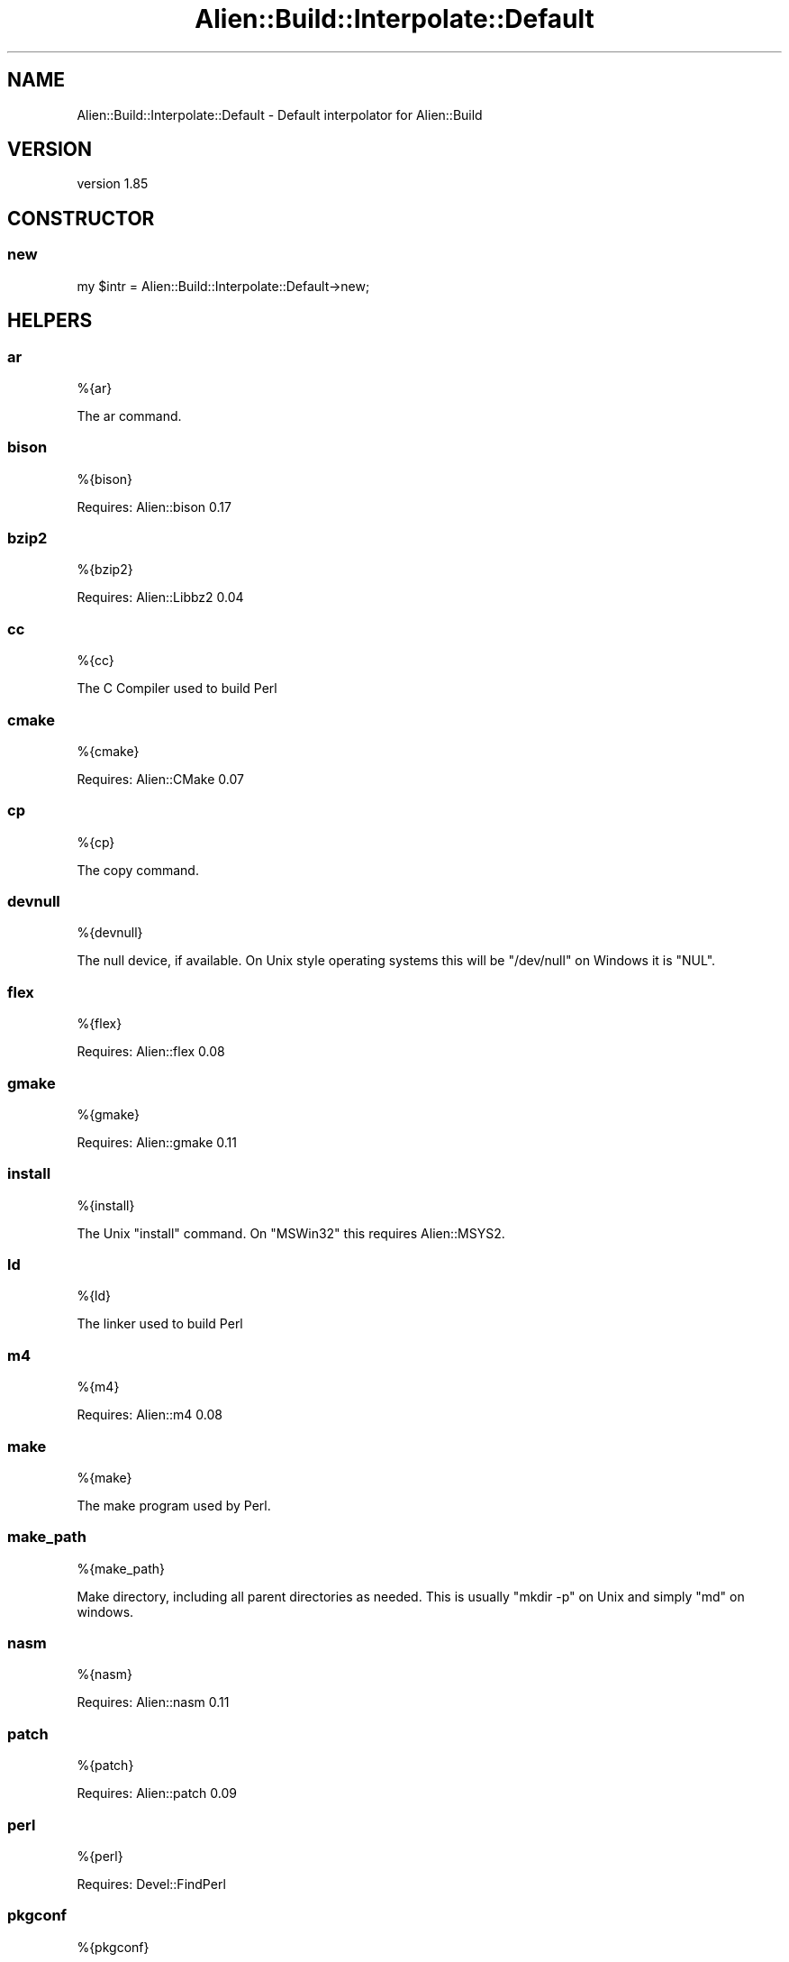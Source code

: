 .\" Automatically generated by Pod::Man 2.25 (Pod::Simple 3.20)
.\"
.\" Standard preamble:
.\" ========================================================================
.de Sp \" Vertical space (when we can't use .PP)
.if t .sp .5v
.if n .sp
..
.de Vb \" Begin verbatim text
.ft CW
.nf
.ne \\$1
..
.de Ve \" End verbatim text
.ft R
.fi
..
.\" Set up some character translations and predefined strings.  \*(-- will
.\" give an unbreakable dash, \*(PI will give pi, \*(L" will give a left
.\" double quote, and \*(R" will give a right double quote.  \*(C+ will
.\" give a nicer C++.  Capital omega is used to do unbreakable dashes and
.\" therefore won't be available.  \*(C` and \*(C' expand to `' in nroff,
.\" nothing in troff, for use with C<>.
.tr \(*W-
.ds C+ C\v'-.1v'\h'-1p'\s-2+\h'-1p'+\s0\v'.1v'\h'-1p'
.ie n \{\
.    ds -- \(*W-
.    ds PI pi
.    if (\n(.H=4u)&(1m=24u) .ds -- \(*W\h'-12u'\(*W\h'-12u'-\" diablo 10 pitch
.    if (\n(.H=4u)&(1m=20u) .ds -- \(*W\h'-12u'\(*W\h'-8u'-\"  diablo 12 pitch
.    ds L" ""
.    ds R" ""
.    ds C` ""
.    ds C' ""
'br\}
.el\{\
.    ds -- \|\(em\|
.    ds PI \(*p
.    ds L" ``
.    ds R" ''
'br\}
.\"
.\" Escape single quotes in literal strings from groff's Unicode transform.
.ie \n(.g .ds Aq \(aq
.el       .ds Aq '
.\"
.\" If the F register is turned on, we'll generate index entries on stderr for
.\" titles (.TH), headers (.SH), subsections (.SS), items (.Ip), and index
.\" entries marked with X<> in POD.  Of course, you'll have to process the
.\" output yourself in some meaningful fashion.
.ie \nF \{\
.    de IX
.    tm Index:\\$1\t\\n%\t"\\$2"
..
.    nr % 0
.    rr F
.\}
.el \{\
.    de IX
..
.\}
.\" ========================================================================
.\"
.IX Title "Alien::Build::Interpolate::Default 3"
.TH Alien::Build::Interpolate::Default 3 "perl v5.16.1" "User Contributed Perl Documentation"
.\" For nroff, turn off justification.  Always turn off hyphenation; it makes
.\" way too many mistakes in technical documents.
.if n .ad l
.nh
.SH "NAME"
Alien::Build::Interpolate::Default \- Default interpolator for Alien::Build
.SH "VERSION"
.IX Header "VERSION"
version 1.85
.SH "CONSTRUCTOR"
.IX Header "CONSTRUCTOR"
.SS "new"
.IX Subsection "new"
.Vb 1
\& my $intr = Alien::Build::Interpolate::Default\->new;
.Ve
.SH "HELPERS"
.IX Header "HELPERS"
.SS "ar"
.IX Subsection "ar"
.Vb 1
\& %{ar}
.Ve
.PP
The ar command.
.SS "bison"
.IX Subsection "bison"
.Vb 1
\& %{bison}
.Ve
.PP
Requires: Alien::bison 0.17
.SS "bzip2"
.IX Subsection "bzip2"
.Vb 1
\& %{bzip2}
.Ve
.PP
Requires: Alien::Libbz2 0.04
.SS "cc"
.IX Subsection "cc"
.Vb 1
\& %{cc}
.Ve
.PP
The C Compiler used to build Perl
.SS "cmake"
.IX Subsection "cmake"
.Vb 1
\& %{cmake}
.Ve
.PP
Requires: Alien::CMake 0.07
.SS "cp"
.IX Subsection "cp"
.Vb 1
\& %{cp}
.Ve
.PP
The copy command.
.SS "devnull"
.IX Subsection "devnull"
.Vb 1
\& %{devnull}
.Ve
.PP
The null device, if available.  On Unix style operating systems this will be \f(CW\*(C`/dev/null\*(C'\fR on Windows it is \f(CW\*(C`NUL\*(C'\fR.
.SS "flex"
.IX Subsection "flex"
.Vb 1
\& %{flex}
.Ve
.PP
Requires: Alien::flex 0.08
.SS "gmake"
.IX Subsection "gmake"
.Vb 1
\& %{gmake}
.Ve
.PP
Requires: Alien::gmake 0.11
.SS "install"
.IX Subsection "install"
.Vb 1
\& %{install}
.Ve
.PP
The Unix \f(CW\*(C`install\*(C'\fR command.  On \f(CW\*(C`MSWin32\*(C'\fR this requires Alien::MSYS2.
.SS "ld"
.IX Subsection "ld"
.Vb 1
\& %{ld}
.Ve
.PP
The linker used to build Perl
.SS "m4"
.IX Subsection "m4"
.Vb 1
\& %{m4}
.Ve
.PP
Requires: Alien::m4 0.08
.SS "make"
.IX Subsection "make"
.Vb 1
\& %{make}
.Ve
.PP
The make program used by Perl.
.SS "make_path"
.IX Subsection "make_path"
.Vb 1
\& %{make_path}
.Ve
.PP
Make directory, including all parent directories as needed.  This is usually \f(CW\*(C`mkdir \-p\*(C'\fR
on Unix and simply \f(CW\*(C`md\*(C'\fR on windows.
.SS "nasm"
.IX Subsection "nasm"
.Vb 1
\& %{nasm}
.Ve
.PP
Requires: Alien::nasm 0.11
.SS "patch"
.IX Subsection "patch"
.Vb 1
\& %{patch}
.Ve
.PP
Requires: Alien::patch 0.09
.SS "perl"
.IX Subsection "perl"
.Vb 1
\& %{perl}
.Ve
.PP
Requires: Devel::FindPerl
.SS "pkgconf"
.IX Subsection "pkgconf"
.Vb 1
\& %{pkgconf}
.Ve
.PP
Requires: Alien::pkgconf 0.06
.SS "cwd"
.IX Subsection "cwd"
.Vb 1
\& %{cwd}
.Ve
.SS "sh"
.IX Subsection "sh"
.Vb 1
\& %{sh}
.Ve
.PP
Unix style command interpreter (/bin/sh).  On MSWin32 this requires Alien::MSYS.
.SS "rm"
.IX Subsection "rm"
.Vb 1
\& %{rm}
.Ve
.PP
The remove command
.SS "xz"
.IX Subsection "xz"
.Vb 1
\& %{xz}
.Ve
.PP
Requires: Alien::xz 0.02
.SH "AUTHOR"
.IX Header "AUTHOR"
Author: Graham Ollis <plicease@cpan.org>
.PP
Contributors:
.PP
Diab Jerius (\s-1DJERIUS\s0)
.PP
Roy Storey (\s-1KIWIROY\s0)
.PP
Ilya Pavlov
.PP
David Mertens (run4flat)
.PP
Mark Nunberg (mordy, mnunberg)
.PP
Christian Walde (Mithaldu)
.PP
Brian Wightman (MidLifeXis)
.PP
Zaki Mughal (zmughal)
.PP
mohawk (mohawk2, \s-1ETJ\s0)
.PP
Vikas N Kumar (vikasnkumar)
.PP
Flavio Poletti (polettix)
.PP
Salvador Fandiño (salva)
.PP
Gianni Ceccarelli (dakkar)
.PP
Pavel Shaydo (zwon, trinitum)
.PP
Kang-min Liu (劉康民, gugod)
.PP
Nicholas Shipp (nshp)
.PP
Juan Julián Merelo Guervós (\s-1JJ\s0)
.PP
Joel Berger (\s-1JBERGER\s0)
.PP
Petr Pisar (ppisar)
.PP
Lance Wicks (\s-1LANCEW\s0)
.PP
Ahmad Fatoum (a3f, \s-1ATHREEF\s0)
.PP
José Joaquín Atria (\s-1JJATRIA\s0)
.PP
Duke Leto (\s-1LETO\s0)
.PP
Shoichi Kaji (\s-1SKAJI\s0)
.PP
Shawn Laffan (\s-1SLAFFAN\s0)
.PP
Paul Evans (leonerd, \s-1PEVANS\s0)
.SH "COPYRIGHT AND LICENSE"
.IX Header "COPYRIGHT AND LICENSE"
This software is copyright (c) 2011\-2019 by Graham Ollis.
.PP
This is free software; you can redistribute it and/or modify it under
the same terms as the Perl 5 programming language system itself.
